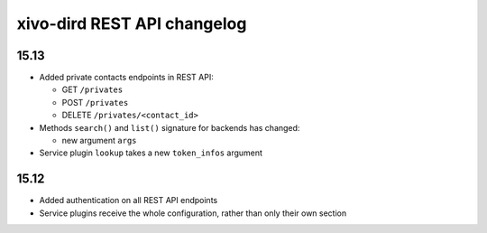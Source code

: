 .. _dird_changelog:

*****************************
xivo-dird REST API changelog
*****************************

15.13
=====

* Added private contacts endpoints in REST API:

  * GET ``/privates``
  * POST ``/privates``
  * DELETE ``/privates/<contact_id>``

* Methods ``search()`` and ``list()`` signature for backends has changed:

  * new argument ``args``

* Service plugin ``lookup`` takes a new ``token_infos`` argument

15.12
=====

* Added authentication on all REST API endpoints
* Service plugins receive the whole configuration, rather than only their own section
